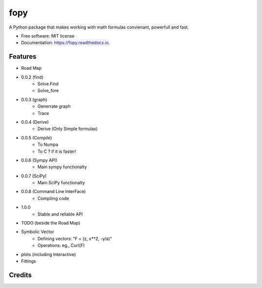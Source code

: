 ====
fopy
====


.. image:: https://img.shields.io/pypi/v/fopy.svg
        :target: https://pypi.python.org/pypi/fopy

.. image:: https://img.shields.io/travis/AzizAlqasem/fopy.svg
        :target: https://travis-ci.com/AzizAlqasem/fopy

.. image:: https://readthedocs.org/projects/fopy/badge/?version=latest
        :target: https://fopy.readthedocs.io/en/latest/?badge=latest
        :alt: Documentation Status




A Python package that makes working with math formulas convienant, powerfull and fast. 


* Free software: MIT license
* Documentation: https://fopy.readthedocs.io.


Features
--------

* Road Map
- 0.0.2 (find)
        - Solve.Find
        - Solve_fore

- 0.0.3 (graph)
        - Generrate graph
        - Trace

- 0.0.4 (Derive)
        - Derive (Only Simple formulas)

- 0.0.5 (Compile)
        - To Numpa
        - To C ? if it is faster!

- 0.0.6 (Sympy API)
        - Main sympy functionalty

- 0.0.7 (SciPy)
        - Main SciPy functionalty

- 0.0.8 (Command Line InterFace)
        - Compiling code

- 1.0.0 
        - Stable and reliable API


* TODO (beside the Road Map)
- Symbolic Vector
        - Defining vectors: "F = (z, x**2, -y/a)"
        - Operations: eg., Curl(F) 
- plots (including Interactive)
- Fittings


Credits
-------